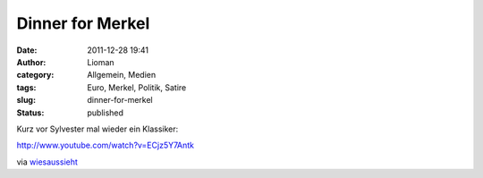 Dinner for Merkel
#################
:date: 2011-12-28 19:41
:author: Lioman
:category: Allgemein, Medien
:tags: Euro, Merkel, Politik, Satire
:slug: dinner-for-merkel
:status: published

Kurz vor Sylvester mal wieder ein Klassiker:

http://www.youtube.com/watch?v=ECjz5Y7Antk

via
`wiesaussieht <http://www.wiesaussieht.de/2011/12/28/dinner-for-one/>`__
